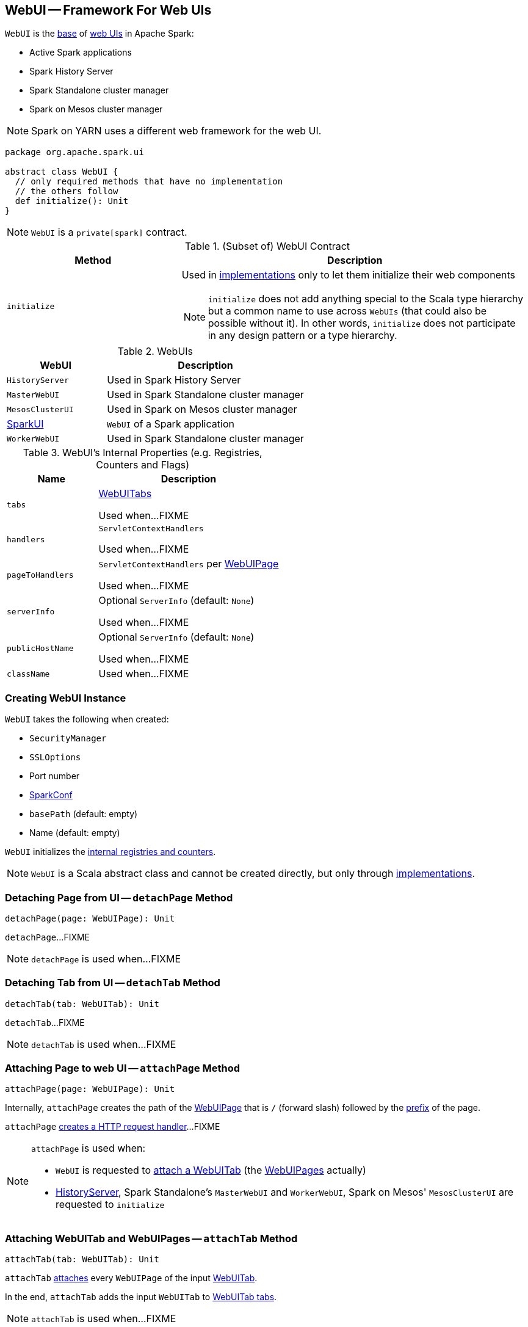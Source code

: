 == [[WebUI]] WebUI -- Framework For Web UIs

`WebUI` is the <<contract, base>> of <<implementations, web UIs>> in Apache Spark:

* Active Spark applications

* Spark History Server

* Spark Standalone cluster manager

* Spark on Mesos cluster manager

NOTE: Spark on YARN uses a different web framework for the web UI.

[[contract]]
[source, scala]
----
package org.apache.spark.ui

abstract class WebUI {
  // only required methods that have no implementation
  // the others follow
  def initialize(): Unit
}
----

NOTE: `WebUI` is a `private[spark]` contract.

.(Subset of) WebUI Contract
[cols="1,2",options="header",width="100%"]
|===
| Method
| Description

| `initialize`
a| [[initialize]] Used in <<implementations, implementations>> only to let them initialize their web components

NOTE: `initialize` does not add anything special to the Scala type hierarchy but a common name to use across `WebUIs` (that could also be possible without it). In other words, `initialize` does not participate in any design pattern or a type hierarchy.
|===

[[implementations]]
.WebUIs
[cols="1,2",options="header",width="100%"]
|===
| WebUI
| Description

| `HistoryServer`
| [[HistoryServer]] Used in Spark History Server

| `MasterWebUI`
| [[MasterWebUI]] Used in Spark Standalone cluster manager

| `MesosClusterUI`
| [[MesosClusterUI]] Used in Spark on Mesos cluster manager

| link:spark-webui-SparkUI.adoc[SparkUI]
| [[SparkUI]] `WebUI` of a Spark application

| `WorkerWebUI`
| [[WorkerWebUI]] Used in Spark Standalone cluster manager
|===

[[internal-registries]]
.WebUI's Internal Properties (e.g. Registries, Counters and Flags)
[cols="1,2",options="header",width="100%"]
|===
| Name
| Description

| `tabs`
| [[tabs]] link:spark-webui-WebUITab.adoc[WebUITabs]

Used when...FIXME

| `handlers`
| [[handlers]] `ServletContextHandlers`

Used when...FIXME

| `pageToHandlers`
| [[pageToHandlers]] `ServletContextHandlers` per link:spark-webui-WebUIPage.adoc[WebUIPage]

Used when...FIXME

| `serverInfo`
| [[serverInfo]] Optional `ServerInfo` (default: `None`)

Used when...FIXME

| `publicHostName`
| [[publicHostName]] Optional `ServerInfo` (default: `None`)

Used when...FIXME

| `className`
| [[className]]

Used when...FIXME
|===

=== [[creating-instance]] Creating WebUI Instance

`WebUI` takes the following when created:

* [[securityManager]] `SecurityManager`
* [[sslOptions]] `SSLOptions`
* [[port]] Port number
* [[conf]] link:spark-SparkConf.adoc[SparkConf]
* [[basePath]] `basePath` (default: empty)
* [[name]] Name (default: empty)

`WebUI` initializes the <<internal-registries, internal registries and counters>>.

NOTE: `WebUI` is a Scala abstract class and cannot be created directly, but only through <<implementations, implementations>>.

=== [[detachPage]] Detaching Page from UI -- `detachPage` Method

[source, scala]
----
detachPage(page: WebUIPage): Unit
----

`detachPage`...FIXME

NOTE: `detachPage` is used when...FIXME

=== [[detachTab]] Detaching Tab from UI -- `detachTab` Method

[source, scala]
----
detachTab(tab: WebUITab): Unit
----

`detachTab`...FIXME

NOTE: `detachTab` is used when...FIXME

=== [[attachPage]] Attaching Page to web UI -- `attachPage` Method

[source, scala]
----
attachPage(page: WebUIPage): Unit
----

Internally, `attachPage` creates the path of the link:spark-webui-WebUIPage.adoc[WebUIPage] that is `/` (forward slash) followed by the link:spark-webui-WebUIPage.adoc#prefix[prefix] of the page.

`attachPage` link:spark-webui-JettyUtils.adoc#createServletHandler[creates a HTTP request handler]...FIXME

[NOTE]
====
`attachPage` is used when:

* `WebUI` is requested to <<attachTab, attach a WebUITab>> (the link:spark-webui-WebUITab.adoc#pages[WebUIPages] actually)

* link:spark-history-server-HistoryServer.adoc#initialize[HistoryServer], Spark Standalone's `MasterWebUI` and `WorkerWebUI`, Spark on Mesos' `MesosClusterUI` are requested to `initialize`
====

=== [[attachTab]] Attaching WebUITab and WebUIPages -- `attachTab` Method

[source, scala]
----
attachTab(tab: WebUITab): Unit
----

`attachTab` <<attachPage, attaches>> every `WebUIPage` of the input link:spark-webui-WebUITab.adoc#pages[WebUITab].

In the end, `attachTab` adds the input `WebUITab` to <<tabs, WebUITab tabs>>.

NOTE: `attachTab` is used when...FIXME

=== [[addStaticHandler]] `addStaticHandler` Method

[source, scala]
----
addStaticHandler(resourceBase: String, path: String): Unit
----

`addStaticHandler`...FIXME

NOTE: `addStaticHandler` is used when...FIXME

=== [[attachHandler]] Attaching ServletContextHandler -- `attachHandler` Method

[source, scala]
----
attachHandler(handler: ServletContextHandler): Unit
----

`attachHandler` simply adds the input Jetty `ServletContextHandler` to <<handlers, handlers>> registry and requests the <<serverInfo, ServerInfo>> to `addHandler` (only if the `ServerInfo` is defined).

[NOTE]
====
`attachHandler` is used when:

* <<implementations, web UIs>> (i.e. link:spark-history-server-HistoryServer.adoc#initialize[HistoryServer], Spark Standalone's `MasterWebUI` and `WorkerWebUI`, Spark on Mesos' `MesosClusterUI`, link:spark-webui-SparkUI.adoc#initialize[SparkUI]) are requested to initialize

* `WebUI` is requested to <<attachPage, attach a page to web UI>> and <<addStaticHandler, addStaticHandler>>

* `SparkContext` is created (and link:spark-sparkcontext-creating-instance-internals.adoc#metricsSystem[attaches the driver metrics servlet handler to the web UI])

* `HistoryServer` is requested to link:spark-history-server-HistoryServer.adoc#attachSparkUI[attachSparkUI]

* Spark Standalone's `Master` and `Worker` are requested to `onStart` (and attach their metrics servlet handlers to the web ui)
====
